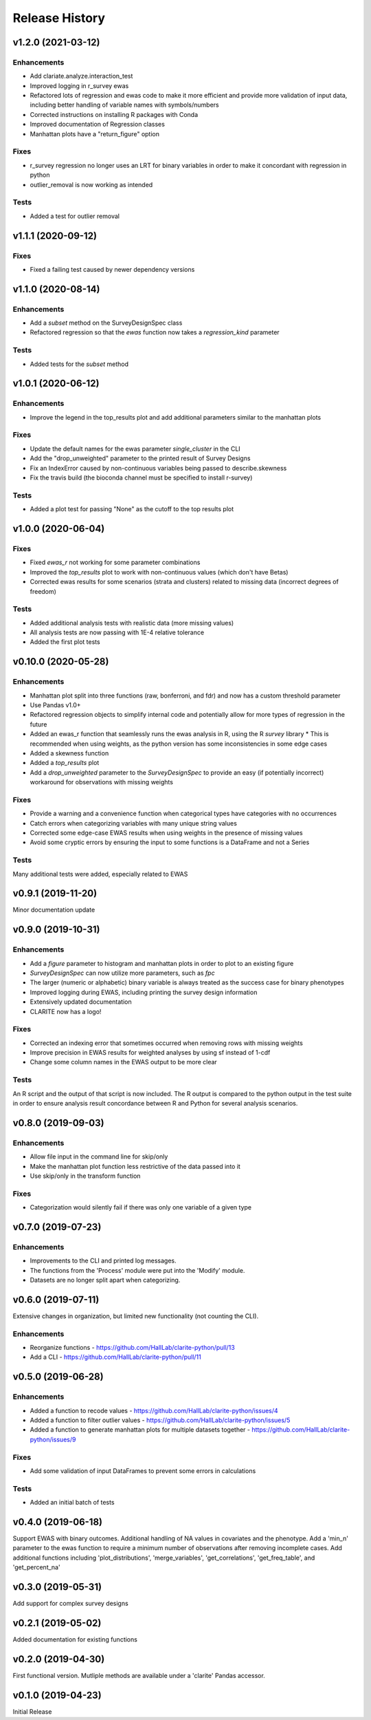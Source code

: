 ===============
Release History
===============

v1.2.0 (2021-03-12)
-------------------

Enhancements
^^^^^^^^^^^^
* Add clariate.analyze.interaction_test
* Improved logging in r_survey ewas
* Refactored lots of regression and ewas code to make it more efficient and provide more validation of input data, including better handling of variable names with symbols/numbers
* Corrected instructions on installing R packages with Conda
* Improved documentation of Regression classes
* Manhattan plots have a "return_figure" option

Fixes
^^^^^
* r_survey regression no longer uses an LRT for binary variables in order to make it concordant with regression in python
* outlier_removal is now working as intended

Tests
^^^^^
* Added a test for outlier removal


v1.1.1 (2020-09-12)
-------------------

Fixes
^^^^^
* Fixed a failing test caused by newer dependency versions

v1.1.0 (2020-08-14)
-------------------

Enhancements
^^^^^^^^^^^^
* Add a `subset` method on the SurveyDesignSpec class
* Refactored regression so that the `ewas` function now takes a `regression_kind` parameter

Tests
^^^^^
* Added tests for the `subset` method

v1.0.1 (2020-06-12)
-------------------

Enhancements
^^^^^^^^^^^^
* Improve the legend in the top_results plot and add additional parameters similar to the manhattan plots

Fixes
^^^^^
* Update the default names for the ewas parameter *single_cluster* in the CLI
* Add the "drop_unweighted" parameter to the printed result of Survey Designs
* Fix an IndexError caused by non-continuous variables being passed to describe.skewness
* Fix the travis build (the bioconda channel must be specified to install r-survey)

Tests
^^^^^
* Added a plot test for passing "None" as the cutoff to the top results plot

v1.0.0 (2020-06-04)
-------------------

Fixes
^^^^^
* Fixed *ewas_r* not working for some parameter combinations
* Improved the *top_results* plot to work with non-continuous values (which don't have Betas)
* Corrected ewas results for some scenarios (strata and clusters) related to missing data (incorrect degrees of freedom)

Tests
^^^^^
* Added additional analysis tests with realistic data (more missing values)
* All analysis tests are now passing with 1E-4 relative tolerance
* Added the first plot tests


v0.10.0 (2020-05-28)
--------------------

Enhancements
^^^^^^^^^^^^
* Manhattan plot split into three functions (raw, bonferroni, and fdr) and now has a custom threshold parameter
* Use Pandas v1.0+
* Refactored regression objects to simplify internal code and potentially allow for more types of regression in the future
* Added an ewas_r function that seamlessly runs the ewas analysis in R, using the R *survey* library
  * This is recommended when using weights, as the python version has some inconsistencies in some edge cases
* Added a skewness function
* Added a *top_results* plot
* Add a *drop_unweighted* parameter to the *SurveyDesignSpec* to provide an easy (if potentially incorrect) workaround for observations with missing weights

Fixes
^^^^^
* Provide a warning and a convenience function when categorical types have categories with no occurrences
* Catch errors when categorizing variables with many unique string values
* Corrected some edge-case EWAS results when using weights in the presence of missing values
* Avoid some cryptic errors by ensuring the input to some functions is a DataFrame and not a Series

Tests
^^^^^
Many additional tests were added, especially related to EWAS


v0.9.1 (2019-11-20)
-------------------

Minor documentation update

v0.9.0 (2019-10-31)
-------------------

Enhancements
^^^^^^^^^^^^
* Add a *figure* parameter to histogram and manhattan plots in order to plot to an existing figure
* *SurveyDesignSpec* can now utilize more parameters, such as *fpc*
* The larger (numeric or alphabetic) binary variable is always treated as the success case for binary phenotypes
* Improved logging during EWAS, including printing the survey design information
* Extensively updated documentation
* CLARITE now has a logo!

Fixes
^^^^^
* Corrected an indexing error that sometimes occurred when removing rows with missing weights
* Improve precision in EWAS results for weighted analyses by using sf instead of 1-cdf
* Change some column names in the EWAS output to be more clear

Tests
^^^^^
An R script and the output of that script is now included.  The R output is compared to the python output in the
test suite in order to ensure analysis result concordance between R and Python for several analysis scenarios.

v0.8.0 (2019-09-03)
-------------------

Enhancements
^^^^^^^^^^^^
* Allow file input in the command line for skip/only
* Make the manhattan plot function less restrictive of the data passed into it
* Use skip/only in the transform function

Fixes
^^^^^
* Categorization would silently fail if there was only one variable of a given type


v0.7.0 (2019-07-23)
-------------------

Enhancements
^^^^^^^^^^^^
* Improvements to the CLI and printed log messages.
* The functions from the 'Process' module were put into the 'Modify' module.
* Datasets are no longer split apart when categorizing.

v0.6.0 (2019-07-11)
-------------------

Extensive changes in organization, but limited new functionality (not counting the CLI).

Enhancements
^^^^^^^^^^^^
* Reorganize functions - https://github.com/HallLab/clarite-python/pull/13
* Add a CLI - https://github.com/HallLab/clarite-python/pull/11

v0.5.0 (2019-06-28)
-------------------

Enhancements
^^^^^^^^^^^^
* Added a function to recode values - https://github.com/HallLab/clarite-python/issues/4
* Added a function to filter outlier values - https://github.com/HallLab/clarite-python/issues/5
* Added a function to generate manhattan plots for multiple datasets together - https://github.com/HallLab/clarite-python/issues/9

Fixes
^^^^^
* Add some validation of input DataFrames to prevent some errors in calculations

Tests
^^^^^
* Added an initial batch of tests

v0.4.0 (2019-06-18)
-------------------
Support EWAS with binary outcomes.
Additional handling of NA values in covariates and the phenotype.
Add a 'min_n' parameter to the ewas function to require a minimum number of observations after removing incomplete cases.
Add additional functions including 'plot_distributions', 'merge_variables', 'get_correlations', 'get_freq_table', and 'get_percent_na'

v0.3.0 (2019-05-31)
-------------------
Add support for complex survey designs

v0.2.1 (2019-05-02)
-------------------
Added documentation for existing functions

v0.2.0 (2019-04-30)
-------------------
First functional version.  Mutliple methods are available under a 'clarite' Pandas accessor.

v0.1.0 (2019-04-23)
-----------------------------------
Initial Release
